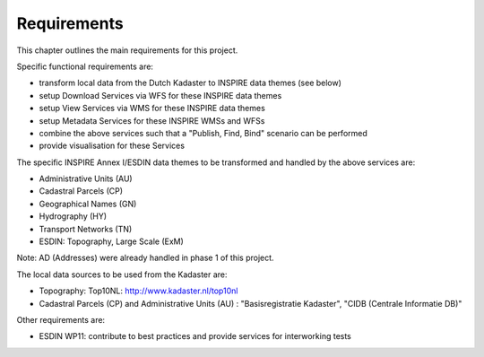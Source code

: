 .. _requirements:


************
Requirements
************

This chapter outlines the main requirements for this project.

Specific functional requirements are:

* transform local data from the Dutch Kadaster to INSPIRE data themes (see below)
* setup Download Services via WFS for these INSPIRE data themes
* setup View Services via WMS for these INSPIRE data themes
* setup Metadata Services for these INSPIRE WMSs and WFSs
* combine the above services such that a "Publish, Find, Bind" scenario can be performed
* provide visualisation for these Services

The specific INSPIRE Annex I/ESDIN data themes to be transformed and handled by the above services are:

* Administrative Units (AU)
* Cadastral Parcels (CP)
* Geographical Names (GN)
* Hydrography (HY)
* Transport Networks (TN)
* ESDIN: Topography, Large Scale (ExM)

Note: AD (Addresses) were already handled in phase 1 of this project.

The local data sources to be used from the Kadaster are:

* Topography: Top10NL: http://www.kadaster.nl/top10nl
* Cadastral Parcels (CP) and Administrative Units (AU) : "Basisregistratie Kadaster", "CIDB (Centrale Informatie DB)"

Other requirements are:

* ESDIN WP11: contribute to best practices and provide services for interworking tests


